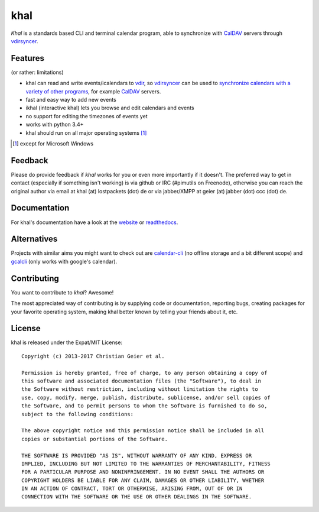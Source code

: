khal
====
.. image:: https://travis-ci.org/pimutils/khal.svg?branch=master
    :target: https://travis-ci.org/pimutils/khal

.. image:: https://codecov.io/github/pimutils/khal/coverage.svg?branch=master
  :target: https://codecov.io/github/pimutils/khal?branch=master

*Khal* is a standards based CLI and terminal calendar program, able to synchronize
with CalDAV_ servers through vdirsyncer_.

.. image:: http://lostpackets.de/images/khal.png

Features
--------
(or rather: limitations)

- khal can read and write events/icalendars to vdir_, so vdirsyncer_ can be
  used to `synchronize calendars with a variety of other programs`__, for
  example CalDAV_ servers.
- fast and easy way to add new events
- ikhal (interactive khal) lets you browse and edit calendars and events
- no support for editing the timezones of events yet
- works with python 3.4+
- khal should run on all major operating systems [1]_

.. [1] except for Microsoft Windows

Feedback
--------
Please do provide feedback if *khal* works for you or even more importantly if
it doesn't. The preferred way to get in contact (especially if something isn't
working) is via github or IRC (#pimutils on Freenode), otherwise you can reach
the original author via email at khal (at) lostpackets (dot) de or via
jabber/XMPP at geier (at) jabber (dot) ccc (dot) de.

.. _vdir: https://vdirsyncer.readthedocs.org/en/stable/vdir.html
.. _vdirsyncer: https://github.com/pimutils/vdirsyncer
.. _CalDAV: http://en.wikipedia.org/wiki/CalDAV
.. _github: https://github.com/pimutils/khal/
.. __: http://en.wikipedia.org/wiki/Comparison_of_CalDAV_and_CardDAV_implementations


Documentation
-------------
For khal's documentation have a look at the website_ or readthedocs_.

.. _website: https://lostpackets.de/khal/
.. _readthedocs: http://khal.readthedocs.org/


Alternatives
------------
Projects with similar aims you might want to check out are calendar-cli_ (no
offline storage and a bit different scope) and gcalcli_ (only works with
google's calendar).

.. _calendar-cli: https://github.com/tobixen/calendar-cli
.. _gcalcli: https://github.com/insanum/gcalcli

Contributing
------------
You want to contribute to *khal*? Awesome!

The most appreciated way of contributing is by supplying code or documentation,
reporting bugs, creating packages for your favorite operating system, making
khal better known by telling your friends about it, etc.

License
-------
khal is released under the Expat/MIT License::

    Copyright (c) 2013-2017 Christian Geier et al.

    Permission is hereby granted, free of charge, to any person obtaining a copy of
    this software and associated documentation files (the "Software"), to deal in
    the Software without restriction, including without limitation the rights to
    use, copy, modify, merge, publish, distribute, sublicense, and/or sell copies of
    the Software, and to permit persons to whom the Software is furnished to do so,
    subject to the following conditions:

    The above copyright notice and this permission notice shall be included in all
    copies or substantial portions of the Software.

    THE SOFTWARE IS PROVIDED "AS IS", WITHOUT WARRANTY OF ANY KIND, EXPRESS OR
    IMPLIED, INCLUDING BUT NOT LIMITED TO THE WARRANTIES OF MERCHANTABILITY, FITNESS
    FOR A PARTICULAR PURPOSE AND NONINFRINGEMENT. IN NO EVENT SHALL THE AUTHORS OR
    COPYRIGHT HOLDERS BE LIABLE FOR ANY CLAIM, DAMAGES OR OTHER LIABILITY, WHETHER
    IN AN ACTION OF CONTRACT, TORT OR OTHERWISE, ARISING FROM, OUT OF OR IN
    CONNECTION WITH THE SOFTWARE OR THE USE OR OTHER DEALINGS IN THE SOFTWARE.
